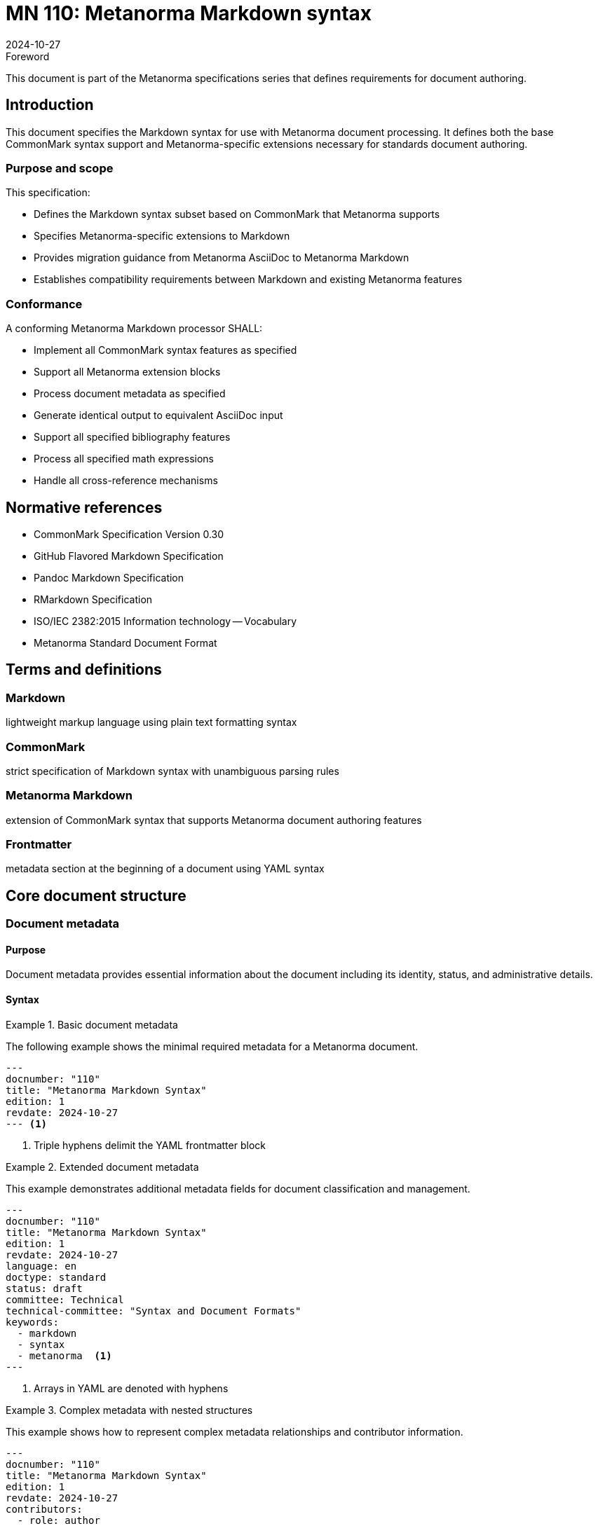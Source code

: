 = MN 110: Metanorma Markdown syntax
:docnumber: 110
:edition: 1
:revdate: 2024-10-27
:copyright-year: 2024
:language: en
:title: Metanorma Markdown syntax specification
:doctype: standard
:status: draft
:mn-document-class: ribose
:mn-output-extensions: xml,html,pdf,rxl
:local-cache-only:

.Foreword
This document is part of the Metanorma specifications series that defines requirements for document authoring.

== Introduction

This document specifies the Markdown syntax for use with Metanorma document processing. It defines both the base CommonMark syntax support and Metanorma-specific extensions necessary for standards document authoring.

=== Purpose and scope

This specification:

* Defines the Markdown syntax subset based on CommonMark that Metanorma supports
* Specifies Metanorma-specific extensions to Markdown
* Provides migration guidance from Metanorma AsciiDoc to Metanorma Markdown
* Establishes compatibility requirements between Markdown and existing Metanorma features

=== Conformance

A conforming Metanorma Markdown processor SHALL:

* Implement all CommonMark syntax features as specified
* Support all Metanorma extension blocks
* Process document metadata as specified
* Generate identical output to equivalent AsciiDoc input
* Support all specified bibliography features
* Process all specified math expressions
* Handle all cross-reference mechanisms

== Normative references

* CommonMark Specification Version 0.30
* GitHub Flavored Markdown Specification
* Pandoc Markdown Specification
* RMarkdown Specification
* ISO/IEC 2382:2015 Information technology -- Vocabulary
* Metanorma Standard Document Format

== Terms and definitions

=== Markdown
lightweight markup language using plain text formatting syntax

=== CommonMark
strict specification of Markdown syntax with unambiguous parsing rules

=== Metanorma Markdown
extension of CommonMark syntax that supports Metanorma document authoring features

=== Frontmatter
metadata section at the beginning of a document using YAML syntax

== Core document structure

=== Document metadata

==== Purpose

Document metadata provides essential information about the document including its identity, status, and administrative details.

==== Syntax

.Basic document metadata
[example]
====
The following example shows the minimal required metadata for a Metanorma document.

[source,yaml]
----
---
docnumber: "110"
title: "Metanorma Markdown Syntax"
edition: 1
revdate: 2024-10-27
--- <1>
----
<1> Triple hyphens delimit the YAML frontmatter block
====

.Extended document metadata
[example]
====
This example demonstrates additional metadata fields for document classification and management.

[source,yaml]
----
---
docnumber: "110"
title: "Metanorma Markdown Syntax"
edition: 1
revdate: 2024-10-27
language: en
doctype: standard
status: draft
committee: Technical
technical-committee: "Syntax and Document Formats"
keywords:
  - markdown
  - syntax
  - metanorma  <1>
---
----
<1> Arrays in YAML are denoted with hyphens
====

.Complex metadata with nested structures
[example]
====
This example shows how to represent complex metadata relationships and contributor information.

[source,yaml]
----
---
docnumber: "110"
title: "Metanorma Markdown Syntax"
edition: 1
revdate: 2024-10-27
contributors:
  - role: author
    name: Jane Smith
    organization: Standards Organization <1>
  - role: editor
    name: John Doe
    organization: Technical Committee
relationships:
  obsoletes: MN-109 <2>
  related:
    - MN-108
    - MN-107
---
----
<1> Nested structures use indentation to indicate hierarchy
<2> Single values and arrays can be mixed in the same document
====

==== Implementation notes

1. All metadata fields SHALL support UTF-8 encoding
2. Date fields SHALL follow ISO 8601 format
3. Multiple values SHALL be represented as YAML arrays
4. Nested structures SHALL be preserved in processing
5. Unknown metadata fields SHALL be ignored by the processor

=== Document title

==== Purpose

The document title identifies the document and appears as the main heading in the rendered output.

==== Syntax

.Title in frontmatter
[example]
====
The title can be specified in the document's frontmatter.

[source,yaml]
----
---
title: "Document Title"
--- <1>
----
<1> Title in frontmatter takes precedence over other title declarations
====

.Title as level-1 heading
[example]
====
Alternatively, the title can be specified as a level-1 heading in the document body.

[source,markdown]
----
# Document Title <1>

## First Section
----
<1> The hash symbol followed by a space denotes a level-1 heading
====

.Title with subtitle
[example]
====
Documents can include both a title and subtitle.

[source,yaml]
----
---
title: "Document Title"
subtitle: "A comprehensive guide" <1>
---
----
<1> The subtitle field is optional and can contain formatting
====

==== Implementation notes

1. When both frontmatter title and level-1 heading exist, frontmatter SHALL take precedence
2. Title SHALL be encoded in UTF-8
3. Title SHALL be treated as plain text with formatting markers ignored

=== Basic text formatting

==== Purpose

Basic text formatting provides emphasis, strong emphasis, and combinations for inline text styling.

==== Syntax

.Basic emphasis and strong emphasis
[example]
====
This example shows the fundamental text formatting syntax.

[source,markdown]
----
This is *emphasized* and this is **strong**. <1>
This is _also emphasized_ and this is __also strong__. <2>
----
<1> Asterisks can be used for emphasis and strong emphasis
<2> Underscores can be used as an alternative to asterisks
====

.Combined emphasis
[example]
====
Text can be both emphasized and strong simultaneously.

[source,markdown]
----
This is ***strong and emphasized***. <1>
This is ___also strong and emphasized___. <2>
----
<1> Triple asterisks combine strong and emphasis
<2> Triple underscores provide an alternative syntax
====

.Complex formatting
[example]
====
Formatting can be nested and combined within text.

[source,markdown]
----
This **strong text contains *emphasis* within it**. <1>
This paragraph has both *emphasized* and **strong** elements. <2>
----
<1> Nested emphasis is processed inside-out
<2> Different formatting styles can be mixed in the same paragraph
====

==== Implementation notes

1. Emphasis markers SHALL NOT span multiple paragraphs
2. Nested emphasis SHALL be processed inside-out
3. Emphasis markers within words SHALL be treated as literal characters

=== Code spans

==== Purpose

Code spans mark text as computer code, technical terms, or other literal content.

==== Syntax

.Basic code spans
[example]
====
Code spans are used for inline code references.

[source,markdown]
----
Use the `print()` function. <1>
----
<1> Single backticks denote inline code
====

.Code spans with backticks
[example]
====
When the code itself contains backticks, double backticks can be used as delimiters.

[source,markdown]
----
``Use `backticks` within code`` <1>
----
<1> Double backticks allow inclusion of single backticks
====

.Code spans with attributes
[example]
====
Code spans can include language and other attributes.

[source,markdown]
----
`{language=ruby} puts "Hello"` <1>
----
<1> Attributes in curly braces affect processing and display
====

==== Implementation notes

1. Code spans SHALL preserve whitespace
2. Markdown syntax within code spans SHALL be treated as literal text
3. Language attributes SHALL be preserved for syntax highlighting

=== Links and cross-references

==== Purpose

Links and cross-references connect document sections and external resources.

==== Syntax

.External links
[example]
====
External links connect to resources outside the document.

[source,markdown]
----
Visit [Metanorma](https://www.metanorma.org "Metanorma Homepage"). <1>
See <https://www.metanorma.org> for more information. <2>
----
<1> Links can include optional titles in quotes
<2> URLs can be automatically linked using angle brackets
====

.Internal cross-references
[example]
====
Internal cross-references link to sections within the document.

[source,markdown]
----
See [Section 3.2](#section-3-2) for details. <1>
Refer to [Terms and definitions](#terms-and-definitions). <2>
----
<1> Section references use the section's ID
<2> IDs are automatically generated from heading text
====

.Reference-style links
[example]
====
Reference-style links separate the link text from the URL definition.

[source,markdown]
----
This specification uses [CommonMark][cm] syntax.
See the [Metanorma documentation][mn] for more.

[cm]: https://commonmark.org "CommonMark Spec" <1>
[mn]: https://www.metanorma.org/docs/ "Documentation" <2>
----
<1> Link references can be defined anywhere in the document
<2> References support optional titles
====

==== Implementation notes

1. Internal cross-references SHALL be validated during processing
2. External links SHALL be checked for well-formed URLs
3. Reference-style link definitions SHALL be collected and processed globally

=== Mathematics

==== Purpose

Mathematical expressions in both inline and display modes.

==== Syntax

.Inline mathematics
[example]
====
Inline math expressions are embedded within text.

[source,markdown]
----
The equation $E = mc^2$ shows the relationship. <1>
----
<1> Single dollar signs denote inline math mode
====

.Display mathematics
[example]
====
Display math appears as separate blocks.

[source,markdown]
----
$$
\frac{-b \pm \sqrt{b^2 - 4ac}}{2a} <1>
$$
----
<1> Double dollar signs create display math blocks
====

.Numbered equations
[example]
====
Equations can be numbered and referenced.

[source,markdown]
----
$$
\begin{equation}
  \label{eq:1} <1>
  F = ma
\end{equation}
$$
----
<1> Labels enable equation referencing
====

==== Implementation notes

1. LaTeX math syntax SHALL be supported
2. Equation numbers SHALL be automatically generated if not specified
3. Cross-references SHALL be supported

=== Block elements

==== Purpose

Block elements structure document content into distinct sections.

==== Syntax

.Basic blocks
[example]
====
Paragraphs are separated by blank lines.

[source,markdown]
----
This is the first paragraph.

This is the second paragraph. <1>
----
<1> Blank lines separate paragraphs
====

.Blocks with attributes
[example]
====
Blocks can have attributes that affect their processing.

[source,markdown]
----
{.note} <1>
This is a note block.

{#custom-id .warning} <2>
This is a warning block.
----
<1> Class attributes affect block styling
<2> IDs enable block referencing
====

.Complex blocks
[example]
====
Blocks can contain other blocks and inline elements.

[source,markdown]
----
{.requirement #req-1}
This requirement block contains:

1. Ordered list
2. With *emphasized* text
3. And `code spans` <1>
----
<1> Blocks can contain mixed content types
====

==== Implementation notes

1. Block attributes SHALL be parsed before block content
2. Nested blocks SHALL maintain proper hierarchy
3. Block types SHALL determine valid attribute sets

=== Lists

==== Purpose

Lists organize content in ordered, unordered, and definition formats.

==== Syntax

.Basic list types
[example]
====
Lists can be ordered or unordered with nested structures.

[source,markdown]
----
* Unordered item 1
* Unordered item 2 <1>
  * Nested item 2.1 <2>
  * Nested item 2.2
* Unordered item 3

1. Ordered item 1 <3>
2. Ordered item 2
   1. Nested item 2.1
   2. Nested item 2.2
3. Ordered item 3
----
<1> Asterisks denote unordered list items
<2> Two spaces indent creates nested lists
<3> Numbers with periods create ordered lists
====

.Definition lists
[example]
====
Definition lists associate terms with their definitions.

[source,markdown]
----
Term 1
: Definition 1 <1>
: Another definition 1 <2>

Term 2
: Definition 2
----
<1> Colon indicates a definition
<2> Terms can have multiple definitions
====

.Lists with attributes
[example]
====
Lists can have attributes affecting their appearance and behavior.

[source,markdown]
----
{.checklist} <1>
* [ ] Task 1 <2>
* [x] Task 2
  1. Subtask 2.1
  2. Subtask 2.2
* [ ] Task 3
----
<1> Class attributes modify list behavior
<2> Checkbox syntax for task lists
====

==== Implementation notes

1. List markers SHALL be consistent within the same level
2. Indentation SHALL be preserved for nested lists
3. Definition lists SHALL support multiple definitions per term

=== Code blocks

==== Purpose

Code blocks present source code, technical content, or other preformatted text.

==== Syntax

.Fenced code blocks
[example]
====
Fenced code blocks use triple backticks with optional language specification.

[source,markdown]
----
```ruby <1>
def hello_world
  puts "Hello, world!"
end
``` <2>
----
<1> Language identifier enables syntax highlighting
<2> Triple backticks delimit the code block
====

.Code blocks with attributes
[example]
====
Code blocks can have additional attributes for processing and display.

[source,markdown]
----
```{.ruby #example-1 .numbered} <1>
def hello_world
  puts "Hello, world!"
end
```
----
<1> Attributes in curly braces affect block processing
====

.Indented code blocks
[example]
====
Code blocks can also be created by indentation.

[source,markdown]
----
    def hello_world <1>
      puts "Hello, world!"
    end
----
<1> Four spaces indent creates a code block
====

==== Implementation notes

1. Both fenced and indented code blocks SHALL be supported
2. Language identifiers SHALL be preserved for syntax highlighting
3. Line numbers SHALL be added when specified
4. Custom attributes SHALL be preserved

=== Tables

==== Purpose

Tables organize data in rows and columns with optional formatting.

==== Syntax

.Basic tables
[example]
====
Simple tables use pipe characters to separate columns.

[source,markdown]
----
| Header 1 | Header 2 | <1>
|----------|----------| <2>
| Cell 1   | Cell 2   |
| Cell 3   | Cell 4   |
----
<1> Header row is separated by pipes
<2> Delimiter row indicates column alignment
====

.Aligned columns
[example]
====
Column alignment is specified in the delimiter row.

[source,markdown]
----
| Left | Center | Right | <1>
|:-----|:------:|------:| <2>
| 1    | 2      | 3     |
| 4    | 5      | 6     |
----
<1> Headers establish column count
<2> Colons in delimiter row specify alignment
====

.Complex tables with attributes
[example]
====
Tables can have attributes and contain formatted content.

[source,markdown]
----
{.bordered #table-1 title="Sample Table"} <1>
| Function | Description | Example |
|----------|-------------|---------|
| `sum()`  | Adds numbers | `sum(1, 2)` |
| `avg()`  | Calculates average | `avg([1, 2])` |
----
<1> Table attributes affect presentation and processing
====

==== Implementation notes

1. Table alignments SHALL be preserved
2. Header rows SHALL be distinguished in output
3. Tables SHALL support block-level elements in cells
4. Table captions and attributes SHALL be preserved

== Metanorma extensions

=== Requirement blocks

==== Purpose

Requirement blocks specify normative requirements, recommendations, and permissions.

==== Syntax

.Basic requirement
[example]
====
Simple requirement blocks state single requirements.

[source,markdown]
----
::: requirement <1>
This system SHALL support UTF-8 encoding. <2>
:::
----
<1> Triple colons denote extension blocks
<2> Requirements use normative language
====

.Requirement with attributes
[example]
====
Requirements can have identifiers and specific obligation levels.

[source,markdown]
----
::: requirement{#req-1 level="shall"} <1>
The processor SHALL implement all CommonMark features. <2>
:::
----
<1> Attributes specify requirement properties
<2> Content states the normative requirement
====

.Complex requirement
[example]
====
Requirements can include structured content and metadata.

[source,markdown]
----
::: requirement{#req-2}
level:: shall <1>
inherit:: req-1 <2>
classification:: technical <3>
---
The system SHALL:

1. Parse all valid inputs
2. Report errors clearly
3. Maintain backward compatibility
:::
----
<1> Requirement level specified as metadata
<2> Inheritance indicates requirement dependencies
<3> Classification aids in requirement management
====

==== Implementation notes

1. Requirements SHALL support nested content
2. Requirement IDs SHALL be unique
3. Inheritance SHALL be validated
4. Classification SHALL affect rendering

=== Admonitions

==== Purpose

Admonitions highlight important information with specific semantic meaning.

==== Syntax

.Basic admonitions
[example]
====
Simple admonitions use the triple exclamation mark syntax.

[source,markdown]
----
!!! note <1>
    This is a note. <2>

!!! warning
    This is a warning.
----
<1> Admonition type follows the markers
<2> Content is indented by 4 spaces
====

.Admonitions with titles
[example]
====
Admonitions can have custom titles.

[source,markdown]
----
!!! important "Critical Information" <1>
    This must be considered.
----
<1> Custom title in quotes after type
====

.Complex admonitions
[example]
====
Admonitions can contain structured content and attributes.

[source,markdown]
----
!!! note{#note-1 .special} <1>
    This note contains:

    * Important points
    * Critical information
    * Key considerations
----
<1> Attributes customize admonition behavior
====

==== Implementation notes

1. Standard admonition types SHALL be supported
2. Custom admonition types MAY be defined
3. Nested content SHALL be supported
4. Attributes SHALL be preserved

=== Bibliography

==== Purpose

Bibliography entries provide structured reference information.

==== Syntax

.Basic citation
[example]
====
Citations reference bibliography entries.

[source,markdown]
----
[@reference-key] <1>
----
<1> Citation key in square brackets with @ prefix
====

.Citation with prefix and locator
[example]
====
Citations can include additional context.

[source,markdown]
----
[see @smith2024, p. 23-45] <1>
----
<1> Prefixes and page numbers add citation context
====

.Bibliography entry
[example]
====
Bibliography data is defined in YAML format.

[source,yaml]
----
---
references:
- id: smith2024 <1>
  type: book
  author:
    - family: Smith
      given: John
  title: Example Book
  publisher: Publisher Name
  year: 2024
---
----
<1> Entry ID matches citation keys
====

==== Implementation notes

1. Multiple citation styles SHALL be supported
2. Bibliography data SHALL be validated
3. Citations SHALL be linked to entries
4. Custom CSL styles SHALL be supported

[appendix,number=A]
== Complete example document

.Full document example
[example]
====
This example demonstrates a complete Metanorma Markdown document.

[source,markdown]
----
---
title: "Sample Metanorma Document"
docnumber: "MN-SAMPLE-1"
date: 2024-10-28
type: standard
status: draft
---

# Sample Metanorma document

## Introduction

This document demonstrates the Metanorma Markdown syntax.

### Purpose

The purpose is to show syntax examples.

## Technical requirements

::: requirement{#req-1}
level:: shall
The system SHALL support all specified features.
:::

### Mathematical expressions

The formula $E = mc^2$ shows mass-energy equivalence.

$$
F = ma
$$

## References

See [@smith2024] for background.

---
references:
- id: smith2024
  type: article
  author:
    - family: Smith
      given: J.
  title: Sample Article
  journal: Journal Name
  year: 2024
---
----
====

[bibliography]
== Bibliography

* [[[commonmark,1]]] CommonMark Specification 0.30
* [[[pandoc,2]]] Pandoc User's Guide
* [[[gfm,3]]] GitHub Flavored Markdown Specification

